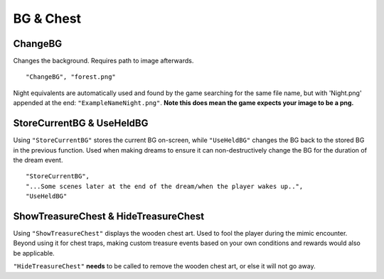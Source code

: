 .. _BGandChest:

**BG & Chest**
===============

.. _ChangeBG:

**ChangeBG**
-------------
Changes the background. Requires path to image afterwards.

::

  "ChangeBG", "forest.png"

Night equivalents are automatically used and found by the game searching for the same file name, but with 'Night.png' appended at the end: ``"ExampleNameNight.png"``.
**Note this does mean the game expects your image to be a png.**

.. _StoreBG:

**StoreCurrentBG & UseHeldBG**
-------------------------------
Using ``"StoreCurrentBG"`` stores the current BG on-screen, while ``"UseHeldBG"`` changes the BG back to the stored BG in the previous function.
Used when making dreams to ensure it can non-destructively change the BG for the duration of the dream event.

::

  "StoreCurrentBG",
  "...Some scenes later at the end of the dream/when the player wakes up..",
  "UseHeldBG"

.. _ShowTreasureChest:

**ShowTreasureChest & HideTreasureChest**
------------------------------------------
Using ``"ShowTreasureChest"`` displays the wooden chest art. Used to fool the player during the mimic encounter.
Beyond using it for chest traps, making custom treasure events based on your own conditions and rewards would also be applicable.

``"HideTreasureChest"`` **needs** to be called to remove the wooden chest art, or else it will not go away.
